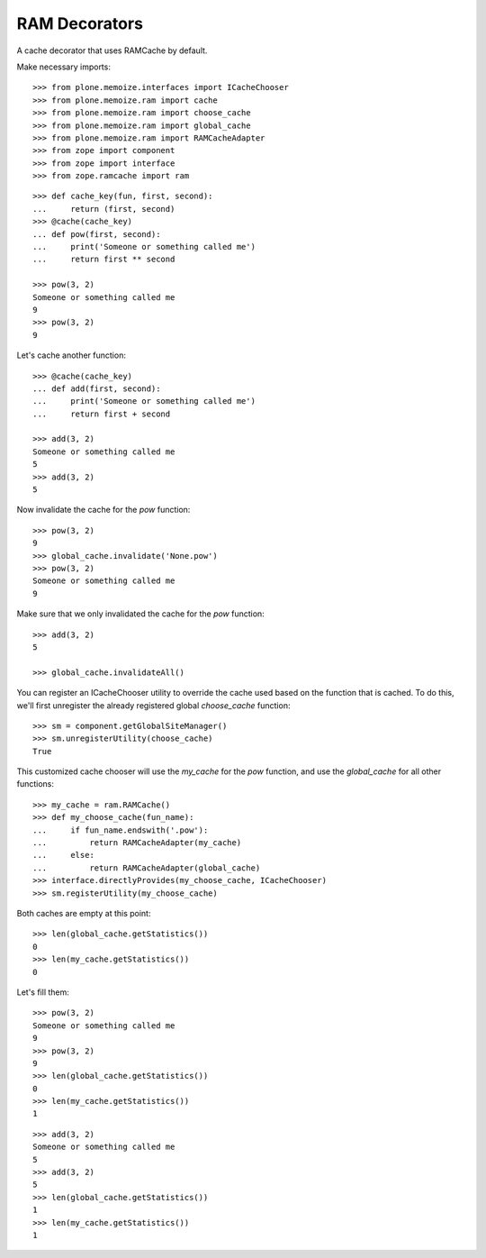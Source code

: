 RAM Decorators
==============

A cache decorator that uses RAMCache by default.

Make necessary imports::

    >>> from plone.memoize.interfaces import ICacheChooser
    >>> from plone.memoize.ram import cache
    >>> from plone.memoize.ram import choose_cache
    >>> from plone.memoize.ram import global_cache
    >>> from plone.memoize.ram import RAMCacheAdapter
    >>> from zope import component
    >>> from zope import interface
    >>> from zope.ramcache import ram

::

    >>> def cache_key(fun, first, second):
    ...     return (first, second)
    >>> @cache(cache_key)
    ... def pow(first, second):
    ...     print('Someone or something called me')
    ...     return first ** second

    >>> pow(3, 2)
    Someone or something called me
    9
    >>> pow(3, 2)
    9

Let's cache another function::

    >>> @cache(cache_key)
    ... def add(first, second):
    ...     print('Someone or something called me')
    ...     return first + second

    >>> add(3, 2)
    Someone or something called me
    5
    >>> add(3, 2)
    5

Now invalidate the cache for the `pow` function::

    >>> pow(3, 2)
    9
    >>> global_cache.invalidate('None.pow')
    >>> pow(3, 2)
    Someone or something called me
    9

Make sure that we only invalidated the cache for the `pow` function::

    >>> add(3, 2)
    5

    >>> global_cache.invalidateAll()

You can register an ICacheChooser utility to override the cache used based on the function that is cached.
To do this, we'll first unregister the already registered global `choose_cache` function::

    >>> sm = component.getGlobalSiteManager()
    >>> sm.unregisterUtility(choose_cache)
    True

This customized cache chooser will use the `my_cache` for the `pow` function, and use the `global_cache` for all other functions::

    >>> my_cache = ram.RAMCache()
    >>> def my_choose_cache(fun_name):
    ...     if fun_name.endswith('.pow'):
    ...         return RAMCacheAdapter(my_cache)
    ...     else:
    ...         return RAMCacheAdapter(global_cache)
    >>> interface.directlyProvides(my_choose_cache, ICacheChooser)
    >>> sm.registerUtility(my_choose_cache)

Both caches are empty at this point::

    >>> len(global_cache.getStatistics())
    0
    >>> len(my_cache.getStatistics())
    0

Let's fill them::

    >>> pow(3, 2)
    Someone or something called me
    9
    >>> pow(3, 2)
    9
    >>> len(global_cache.getStatistics())
    0
    >>> len(my_cache.getStatistics())
    1

::

    >>> add(3, 2)
    Someone or something called me
    5
    >>> add(3, 2)
    5
    >>> len(global_cache.getStatistics())
    1
    >>> len(my_cache.getStatistics())
    1

